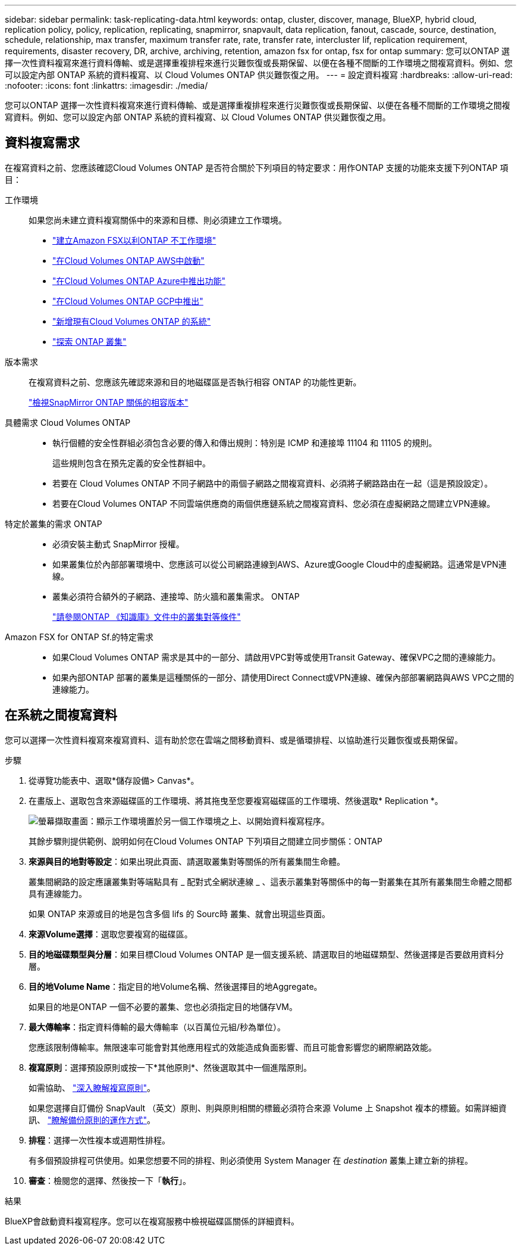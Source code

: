 ---
sidebar: sidebar 
permalink: task-replicating-data.html 
keywords: ontap, cluster, discover, manage, BlueXP, hybrid cloud, replication policy, policy, replication, replicating, snapmirror, snapvault, data replication, fanout, cascade, source, destination, schedule, relationship, max transfer, maximum transfer rate, rate, transfer rate, intercluster lif, replication requirement, requirements, disaster recovery, DR, archive, archiving, retention, amazon fsx for ontap, fsx for ontap 
summary: 您可以ONTAP 選擇一次性資料複寫來進行資料傳輸、或是選擇重複排程來進行災難恢復或長期保留、以便在各種不間斷的工作環境之間複寫資料。例如、您可以設定內部 ONTAP 系統的資料複寫、以 Cloud Volumes ONTAP 供災難恢復之用。 
---
= 設定資料複寫
:hardbreaks:
:allow-uri-read: 
:nofooter: 
:icons: font
:linkattrs: 
:imagesdir: ./media/


[role="lead"]
您可以ONTAP 選擇一次性資料複寫來進行資料傳輸、或是選擇重複排程來進行災難恢復或長期保留、以便在各種不間斷的工作環境之間複寫資料。例如、您可以設定內部 ONTAP 系統的資料複寫、以 Cloud Volumes ONTAP 供災難恢復之用。



== 資料複寫需求

在複寫資料之前、您應該確認Cloud Volumes ONTAP 是否符合關於下列項目的特定要求：用作ONTAP 支援的功能來支援下列ONTAP 項目：

工作環境:: 如果您尚未建立資料複寫關係中的來源和目標、則必須建立工作環境。
+
--
* https://docs.netapp.com/us-en/cloud-manager-fsx-ontap/start/task-getting-started-fsx.html["建立Amazon FSX以利ONTAP 不工作環境"^]
* https://docs.netapp.com/us-en/cloud-manager-cloud-volumes-ontap/task-deploying-otc-aws.html["在Cloud Volumes ONTAP AWS中啟動"^]
* https://docs.netapp.com/us-en/cloud-manager-cloud-volumes-ontap/task-deploying-otc-azure.html["在Cloud Volumes ONTAP Azure中推出功能"^]
* https://docs.netapp.com/us-en/cloud-manager-cloud-volumes-ontap/task-deploying-gcp.html["在Cloud Volumes ONTAP GCP中推出"^]
* https://docs.netapp.com/us-en/cloud-manager-cloud-volumes-ontap/task-adding-systems.html["新增現有Cloud Volumes ONTAP 的系統"^]
* https://docs.netapp.com/us-en/cloud-manager-ontap-onprem/task-discovering-ontap.html["探索 ONTAP 叢集"^]


--
版本需求:: 在複寫資料之前、您應該先確認來源和目的地磁碟區是否執行相容 ONTAP 的功能性更新。
+
--
https://docs.netapp.com/us-en/ontap/data-protection/compatible-ontap-versions-snapmirror-concept.html["檢視SnapMirror ONTAP 關係的相容版本"^]

--
具體需求 Cloud Volumes ONTAP::
+
--
* 執行個體的安全性群組必須包含必要的傳入和傳出規則：特別是 ICMP 和連接埠 11104 和 11105 的規則。
+
這些規則包含在預先定義的安全性群組中。

* 若要在 Cloud Volumes ONTAP 不同子網路中的兩個子網路之間複寫資料、必須將子網路路由在一起（這是預設設定）。
* 若要在Cloud Volumes ONTAP 不同雲端供應商的兩個供應鏈系統之間複寫資料、您必須在虛擬網路之間建立VPN連線。


--
特定於叢集的需求 ONTAP::
+
--
* 必須安裝主動式 SnapMirror 授權。
* 如果叢集位於內部部署環境中、您應該可以從公司網路連線到AWS、Azure或Google Cloud中的虛擬網路。這通常是VPN連線。
* 叢集必須符合額外的子網路、連接埠、防火牆和叢集需求。 ONTAP
+
https://docs.netapp.com/us-en/ontap-sm-classic/peering/reference_prerequisites_for_cluster_peering.html["請參閱ONTAP 《知識庫》文件中的叢集對等條件"^]



--
Amazon FSX for ONTAP Sf.的特定需求::
+
--
* 如果Cloud Volumes ONTAP 需求是其中的一部分、請啟用VPC對等或使用Transit Gateway、確保VPC之間的連線能力。
* 如果內部ONTAP 部署的叢集是這種關係的一部分、請使用Direct Connect或VPN連線、確保內部部署網路與AWS VPC之間的連線能力。


--




== 在系統之間複寫資料

您可以選擇一次性資料複寫來複寫資料、這有助於您在雲端之間移動資料、或是循環排程、以協助進行災難恢復或長期保留。

.步驟
. 從導覽功能表中、選取*儲存設備> Canvas*。
. 在畫版上、選取包含來源磁碟區的工作環境、將其拖曳至您要複寫磁碟區的工作環境、然後選取* Replication *。
+
image:screenshot-drag-and-drop.png["螢幕擷取畫面：顯示工作環境置於另一個工作環境之上、以開始資料複寫程序。"]

+
其餘步驟則提供範例、說明如何在Cloud Volumes ONTAP 下列項目之間建立同步關係：ONTAP

. *來源與目的地對等設定*：如果出現此頁面、請選取叢集對等關係的所有叢集間生命體。
+
叢集間網路的設定應讓叢集對等端點具有 _ 配對式全網狀連線 _ 、這表示叢集對等關係中的每一對叢集在其所有叢集間生命體之間都具有連線能力。

+
如果 ONTAP 來源或目的地是包含多個 lifs 的 Sourc時 叢集、就會出現這些頁面。

. *來源Volume選擇*：選取您要複寫的磁碟區。
. *目的地磁碟類型與分層*：如果目標Cloud Volumes ONTAP 是一個支援系統、請選取目的地磁碟類型、然後選擇是否要啟用資料分層。
. *目的地Volume Name*：指定目的地Volume名稱、然後選擇目的地Aggregate。
+
如果目的地是ONTAP 一個不必要的叢集、您也必須指定目的地儲存VM。

. *最大傳輸率*：指定資料傳輸的最大傳輸率（以百萬位元組/秒為單位）。
+
您應該限制傳輸率。無限速率可能會對其他應用程式的效能造成負面影響、而且可能會影響您的網際網路效能。

. *複寫原則*：選擇預設原則或按一下*其他原則*、然後選取其中一個進階原則。
+
如需協助、 link:concept-replication-policies.html["深入瞭解複寫原則"]。

+
如果您選擇自訂備份 SnapVault （英文）原則、則與原則相關的標籤必須符合來源 Volume 上 Snapshot 複本的標籤。如需詳細資訊、 link:concept-backup-policies.html["瞭解備份原則的運作方式"]。

. *排程*：選擇一次性複本或週期性排程。
+
有多個預設排程可供使用。如果您想要不同的排程、則必須使用 System Manager 在 _destination_ 叢集上建立新的排程。

. *審查*：檢閱您的選擇、然後按一下「*執行*」。


.結果
BlueXP會啟動資料複寫程序。您可以在複寫服務中檢視磁碟區關係的詳細資料。
